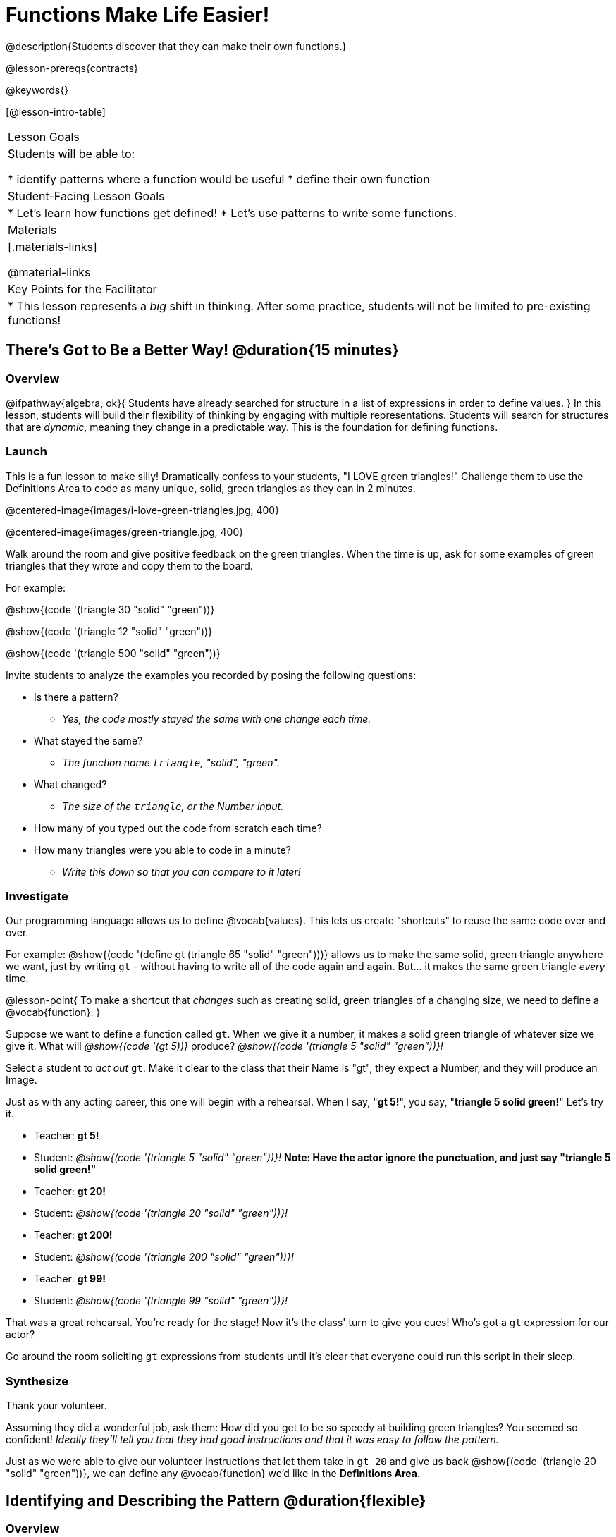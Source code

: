 = Functions Make Life Easier!

@description{Students discover that they can make their own functions.}

@lesson-prereqs{contracts}

@keywords{}

[@lesson-intro-table]
|===

| Lesson Goals
| Students will be able to:

* identify patterns where a function would be useful
* define their own function

| Student-Facing Lesson Goals
|
* Let's learn how functions get defined!
* Let's use patterns to write some functions.

| Materials
|[.materials-links]


@material-links

| Key Points for the Facilitator
|
* This lesson represents a _big_ shift in thinking.  After some practice, students will not be limited to pre-existing functions!
|===

== There's Got to Be a Better Way!	 @duration{15 minutes}

=== Overview
@ifpathway{algebra, ok}{
Students have already searched for structure in a list of expressions in order to define values.
}
In this lesson, students will build their flexibility of thinking by engaging with multiple representations. Students will search for structures that are _dynamic_, meaning they change in a predictable way. This is the foundation for defining functions.

=== Launch

This is a fun lesson to make silly! Dramatically confess to your students, "I LOVE green triangles!" Challenge them to use the Definitions Area to code as many unique, solid, green triangles as they can in 2 minutes.

@centered-image{images/i-love-green-triangles.jpg,  400}

@centered-image{images/green-triangle.jpg,  400}

Walk around the room and give positive feedback on the green triangles. When the time is up, ask for some examples of green triangles that they wrote and copy them to the board.

[.indentedpara]
--
For example:

@show{(code '(triangle  30  "solid" "green"))}

@show{(code '(triangle  12  "solid" "green"))}

@show{(code '(triangle 500  "solid" "green"))}
--

Invite students to analyze the examples you recorded by posing the following questions:

[.lesson-instruction]
--
- Is there a pattern?
** _Yes, the code mostly stayed the same with one change each time._
- What stayed the same?
** _The function name `triangle`, "solid", "green"._
- What changed?
** _The size of the `triangle`, or the Number input._
- How many of you typed out the code from scratch each time?
- How many triangles were you able to code in a minute?
** _Write this down so that you can compare to it later!_
--

=== Investigate

Our programming language allows us to define @vocab{values}. This lets us create "shortcuts" to reuse the same code over and over.

For example:
@show{(code '(define gt (triangle 65 "solid" "green")))} allows us to make the same solid, green triangle anywhere we want, just by writing `gt` - without having to write all of the code again and again. But... it makes the same green triangle _every_ time.

@lesson-point{
To make a shortcut that _changes_ such as creating solid, green triangles of a changing size, we need to define a @vocab{function}.
}

Suppose we want to define a function called `gt`. When we give it a number, it makes a solid green triangle of whatever size we give it. What will _@show{(code '(gt 5))}_ produce? _@show{(code '(triangle 5 "solid" "green"))}!_

[.lesson-roleplay]
--
Select a student to _act out_ `gt`. Make it clear to the class that their Name is "gt", they expect a Number, and they will produce an Image.

Just as with any acting career, this one will begin with a rehearsal. When I say, "*gt 5!*", you say, "*triangle 5 solid green!*" Let's try it.

- Teacher: *gt 5!*
- Student: _@show{(code '(triangle 5 "solid" "green"))}!_ *Note: Have the actor ignore the punctuation, and just say "triangle 5 solid green!"*
- Teacher: *gt 20!*
- Student: _@show{(code '(triangle 20 "solid" "green"))}!_
- Teacher: *gt 200!*
- Student: _@show{(code '(triangle 200 "solid" "green"))}!_
- Teacher: *gt 99!*
- Student: _@show{(code '(triangle 99 "solid" "green"))}!_

That was a great rehearsal. You're ready for the stage! Now it's the class' turn to give you cues! Who's got a `gt` expression for our actor?

Go around the room soliciting `gt` expressions from students until it's clear that everyone could run this script in their sleep.
--

=== Synthesize

Thank your volunteer.

Assuming they did a wonderful job, ask them: How did you get to be so speedy at building green triangles? You seemed so confident! _Ideally they'll tell you that they had good instructions and that it was easy to follow the pattern._

Just as we were able to give our volunteer instructions that let them take in `gt 20` and give us back @show{(code '(triangle 20 "solid" "green"))}, we can define any @vocab{function} we'd like in the *Definitions Area*.

== Identifying and Describing the Pattern @duration{flexible}

=== Overview
Students will look for what's changing in the examples, label it with a @vocab{variable} and use that information to write a function definition. Students will also think about how the @vocab{Domain} of `gt` differs from the @vocab{Domain} of `triangle`. By the end of the lesson they will have @vocab{defined} functions of their own design.

=== Launch

We need to program the computer to be as smart as our volunteer. But how do we do that? In order to define a function, we need to identify what's changing and what stays the same. Invite students to take a look at the examples for `gt` below:

@show{(code '(gt 5))} &rarr; @show{(code '(triangle 5 "solid" "green"))}

@show{(code '(gt 10))} &rarr; @show{(code '(triangle 10 "solid" "green"))}

@show{(code '(gt 25))} &rarr; @show{(code '(triangle 25 "solid" "green"))}

@show{(code '(gt 100))} &rarr; @show{(code '(triangle 100 "solid" "green"))}

@show{(code '(gt 220))} &rarr; @show{(code '(triangle 220 "solid" "green"))}

[.lesson-instruction]
* What's changing?
**  _The size. Everything else is the same in every single example!_

Highlight or circle the numbers in the gt column and in the triangle column to help students see that they're the only thing changing! Explain that we can define our function by replacing the numbers that change with a variable that describes them. In this case, `size` would be a logical variable.

Draw arrows to the two highlighted columns and label them with the word size.

If we keep everything that stayed the same and substitute `size` for the numbers that changed, it looks like this:

@center{@show{(code '(gt size))} &rarr; @show{(code '(triangle size "solid" "green"))}}

The way we write this in the editor is

@center{@show{(code '(define (gt size)(triangle size "solid" "green")))}}

[.lesson-instruction]
- Turn to @printable-exercise{gt-domain-debate.adoc} and "decide and defend" whether Kermit's assertion that __The domain of ``gt`` is ``Number, String, String``__ or Oscar's assertion that __The domain of ``gt`` is ``Number``__ is correct.

In the case of `gt`, the domain was a number and that number stood for the `size` of the triangle we wanted to make. Whatever number we gave `gt` for the size of the triangle is the number our volunteer substituted into the `triangle` expression. Everything else stayed the same no matter what!

[.lesson-instruction]
- Why might someone think the domain for `gt` contains a Number and two Strings?
** _The function `gt` only needs one Number input because that's the only part that's changing. The function `gt` makes use of `triangle`, whose Domain is Number String String, but `gt` already knows what those strings should be._

Next, direct students to open the @starter-file{gt}, and save a copy of their own. After clicking "Run" and evaluating @show{(code '(gt 10))} in the Interactions Area (they will see a little green triangle appear!), challenge them to take one minute to see how many different green triangles they can make using the `gt` function.

[.lesson-instruction]
- How many were you able to make?
- How did making green triangles with `gt` compare to making them with your previous strategy?

=== Investigate

Explain to students that they have successfully defined a function to satisfy your love of green triangles... but other people have other favorite shapes and we need to be able to meet their needs, too. Let's take what we've learned to define some other functions.

[.lesson-instruction]
- What if we wanted to define a function `rs` to make solid red squares of whatever size we give them? Try it out on @printable-exercise{rs.adoc}.
- Add your new function definitions to your @starter-file{gt} and test them out.
- When you're ready, move on to @printable-exercise{sun.adoc} and @printable-exercise{define-your-own.adoc}

As students work, walk around the room and make sure that they are circling what changes in the examples and labeling it with a @vocab{variable} name that reflects what it represents.

@strategy{
@span{.title}{Connecting to Best Practices}

Writing examples and identifying the variables lays the groundwork for writing the function, which is especially important as the functions get more complex.  It's like "showing your work" in math class. Don't skip this step!
}

=== Synthesize
- Why is defining functions useful to us as programmers?
- In math class we mostly see functions that consume numbers and produce numbers, but functions can consume values besides Numbers! What other data types did you see being consumed by these functions?
